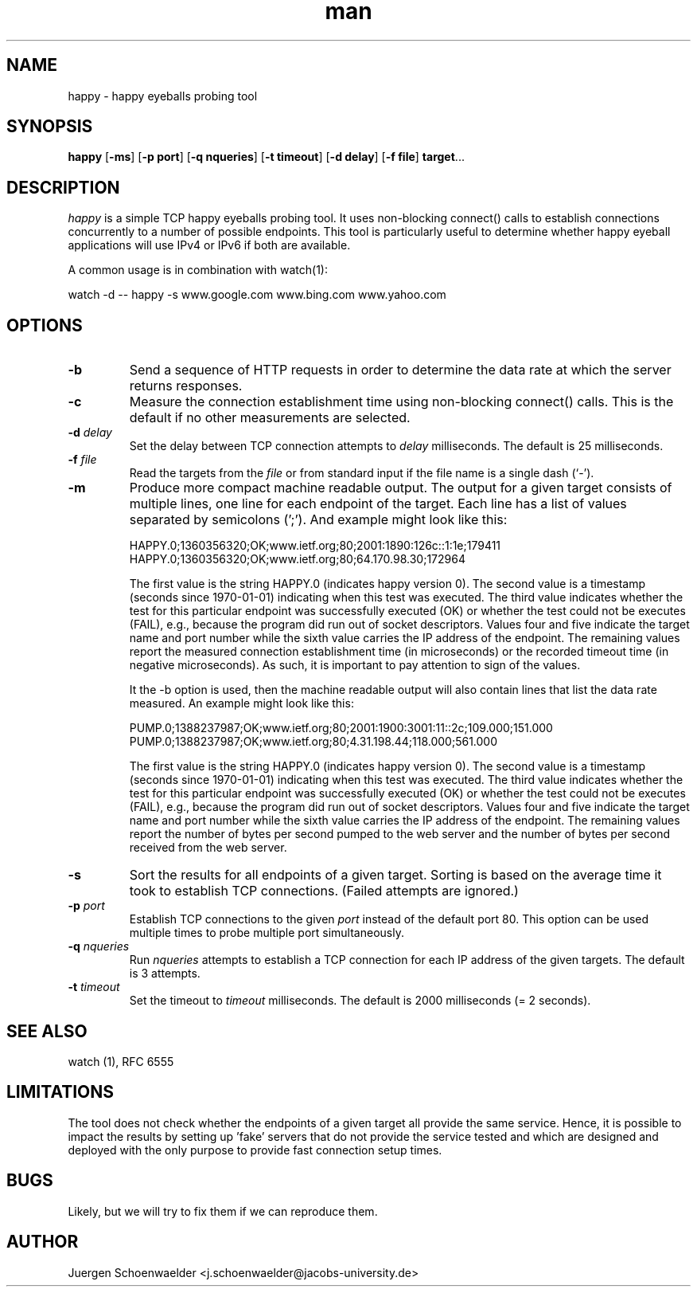 .\" This is a comment
.\" Contact Owen@thelinuxblog.com
.TH man 1 "7 December 2012" ".1" "Man Page Example"
.SH NAME
happy \- happy eyeballs probing tool
.SH SYNOPSIS
.BR happy " [" \-ms "] [" "\-p port" "] [" "\-q nqueries" "] [" "\-t timeout" "] [" "\-d delay" "] [" "\-f file" "] " target "..."
.SH DESCRIPTION
.I happy
is a simple TCP happy eyeballs probing tool. It uses non-blocking
connect() calls to establish connections concurrently to a number of
possible endpoints. This tool is particularly useful to determine
whether happy eyeball applications will use IPv4 or IPv6 if both are
available.
.PP
A common usage is in combination with watch(1):
.PP
watch -d -- happy -s www.google.com www.bing.com www.yahoo.com
.SH OPTIONS
.TP
.B -b
Send a sequence of HTTP requests in order to determine the data rate
at which the server returns responses.
.TP
.B -c
Measure the connection establishment time using non-blocking connect()
calls. This is the default if no other measurements are selected.
.TP
.BI \-d " delay"
Set the delay between TCP connection attempts to
.I delay
milliseconds. The default is 25 milliseconds.
.TP
.BI \-f " file"
Read the targets from the
.I file
or from standard input if the file name is a single dash (`-').
.TP
.B -m
Produce more compact machine readable output. The output for a given
target consists of multiple lines, one line for each endpoint of the
target. Each line has a list of values separated by semicolons (';').
And example might look like this:

HAPPY.0;1360356320;OK;www.ietf.org;80;2001:1890:126c::1:1e;179411
HAPPY.0;1360356320;OK;www.ietf.org;80;64.170.98.30;172964

The first value is the string HAPPY.0 (indicates happy version 0). The
second value is a timestamp (seconds since 1970-01-01) indicating when
this test was executed. The third value indicates whether the test for
this particular endpoint was successfully executed (OK) or whether the
test could not be executes (FAIL), e.g., because the program did run
out of socket descriptors. Values four and five indicate the target
name and port number while the sixth value carries the IP address of
the endpoint. The remaining values report the measured connection
establishment time (in microseconds) or the recorded timeout time (in
negative microseconds). As such, it is important to pay attention to
sign of the values.

It the -b option is used, then the machine readable output will also
contain lines that list the data rate measured. An example might look
like this:

PUMP.0;1388237987;OK;www.ietf.org;80;2001:1900:3001:11::2c;109.000;151.000
PUMP.0;1388237987;OK;www.ietf.org;80;4.31.198.44;118.000;561.000

The first value is the string HAPPY.0 (indicates happy version 0). The
second value is a timestamp (seconds since 1970-01-01) indicating when
this test was executed. The third value indicates whether the test for
this particular endpoint was successfully executed (OK) or whether the
test could not be executes (FAIL), e.g., because the program did run
out of socket descriptors. Values four and five indicate the target
name and port number while the sixth value carries the IP address of
the endpoint. The remaining values report the number of bytes per
second pumped to the web server and the number of bytes per second
received from the web server.
.TP
.B -s
Sort the results for all endpoints of a given target. Sorting is based
on the average time it took to establish TCP connections. (Failed attempts
are ignored.)
.TP
.BI \-p " port"
Establish TCP connections to the given
.I port
instead of the default port 80. This option can be used multiple times
to probe multiple port simultaneously.
.TP
.BI \-q " nqueries"
Run
.I nqueries
attempts to establish a TCP connection for each IP address of the
given targets. The default is 3 attempts.
.TP
.BI \-t " timeout"
Set the timeout to
.I timeout
milliseconds. The default is 2000 milliseconds (= 2 seconds).
.SH SEE ALSO
watch (1), RFC 6555
.SH LIMITATIONS
The tool does not check whether the endpoints of a given target all
provide the same service. Hence, it is possible to impact the results
by setting up 'fake' servers that do not provide the service tested and
which are designed and deployed with the only purpose to provide fast
connection setup times.
.SH BUGS
Likely, but we will try to fix them if we can reproduce them.
.SH AUTHOR
Juergen Schoenwaelder <j.schoenwaelder@jacobs-university.de>
